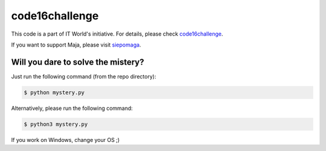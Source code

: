 code16challenge
===============

This code is a part of IT World's initiative. For details, please check
`code16challenge`_.

If you want to support Maja, please visit `siepomaga`_.

Will you dare to solve the mistery?
-----------------------------------

Just run the following command (from the repo directory):

.. code-block:: text

    $ python mystery.py

Alternatively, please run the following command:

.. code-block:: text

    $ python3 mystery.py

If you work on Windows, change your OS ;)


.. _code16challenge: https://code16challenge.pl
.. _siepomaga: https://www.siepomaga.pl/code16challenge